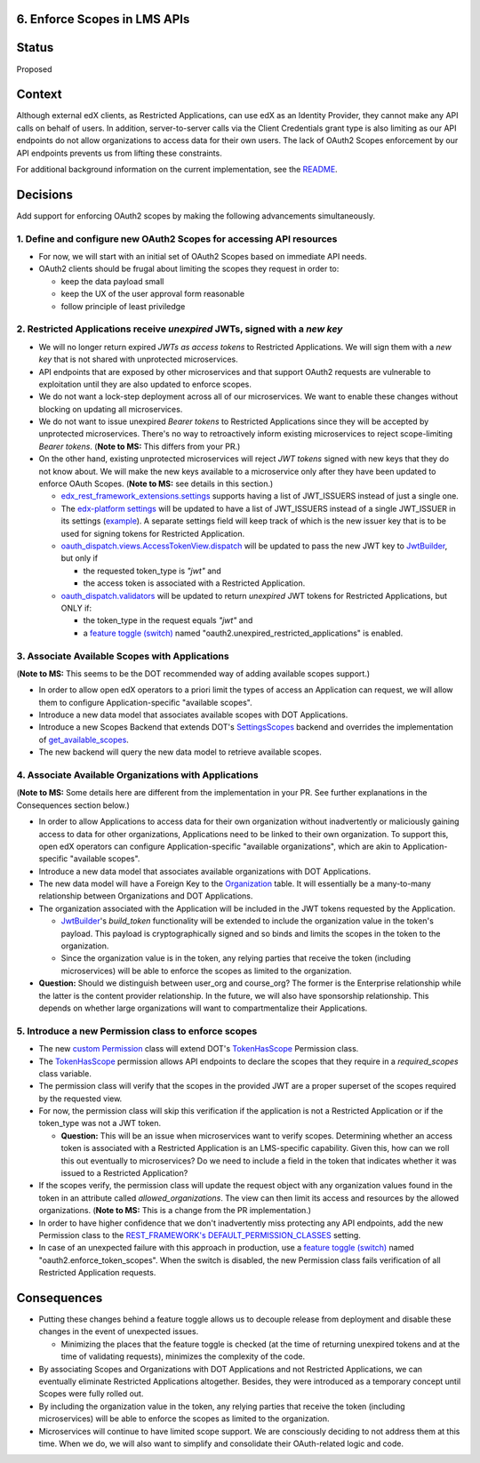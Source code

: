 6. Enforce Scopes in LMS APIs
-----------------------------

Status
------

Proposed

Context
-------

Although external edX clients, as Restricted Applications, can use edX
as an Identity Provider, they cannot make any API calls on behalf of 
users. In addition, server-to-server calls via the Client Credentials
grant type is also limiting as our API endpoints do not allow organizations
to access data for their own users. The lack of OAuth2 Scopes enforcement
by our API endpoints prevents us from lifting these constraints.

For additional background information on the current implementation,
see the README_.

.. _README: ../README.rst

Decisions
---------

Add support for enforcing OAuth2 scopes by making the following advancements simultaneously.

1. Define and configure new OAuth2 Scopes for accessing API resources
~~~~~~~~~~~~~~~~~~~~~~~~~~~~~~~~~~~~~~~~~~~~~~~~~~~~~~~~~~~~~~~~~~~~~

* For now, we will start with an initial set of OAuth2 Scopes based on
  immediate API needs.

* OAuth2 clients should be frugal about limiting the scopes they request
  in order to:

  * keep the data payload small
  * keep the UX of the user approval form reasonable
  * follow principle of least priviledge

2. Restricted Applications receive *unexpired* JWTs, signed with a *new key*
~~~~~~~~~~~~~~~~~~~~~~~~~~~~~~~~~~~~~~~~~~~~~~~~~~~~~~~~~~~~~~~~~~~~~~~~~~~~

* We will no longer return expired *JWTs as access tokens* to Restricted
  Applications. We will sign them with a *new key* that is not shared with 
  unprotected microservices.

* API endpoints that are exposed by other microservices and that
  support OAuth2 requests are vulnerable to exploitation until
  they are also updated to enforce scopes.

* We do not want a lock-step deployment across all of our microservices.
  We want to enable these changes without blocking on updating all 
  microservices.

* We do not want to issue unexpired *Bearer tokens* to Restricted
  Applications since they will be accepted by unprotected microservices.
  There's no way to retroactively inform existing microservices
  to reject scope-limiting *Bearer tokens*. (**Note to MS:** This differs
  from your PR.)

* On the other hand, existing unprotected microservices will reject
  *JWT tokens* signed with new keys that they do not know about. We will
  make the new keys available to a microservice only after they
  have been updated to enforce OAuth Scopes. (**Note to MS:** see details
  in this section.)

  * edx_rest_framework_extensions.settings_ supports having a list of
    JWT_ISSUERS instead of just a single one.

  * The `edx-platform settings`_ will be updated to have a list of
    JWT_ISSUERS instead of a single JWT_ISSUER in its settings (example_).
    A separate settings field will keep track of which is the new issuer
    key that is to be used for signing tokens for Restricted Application.

  * oauth_dispatch.views.AccessTokenView.dispatch_ will be updated to
    pass the new JWT key to JwtBuilder_, but only if

    * the requested token_type is *"jwt"* and
    * the access token is associated with a Restricted Application.

  * oauth_dispatch.validators_ will be updated to return *unexpired*
    JWT tokens for Restricted Applications, but ONLY if:

    * the token_type in the request equals *"jwt"* and
    * a `feature toggle (switch)`_ named "oauth2.unexpired_restricted_applications" is enabled.

.. _edx_rest_framework_extensions.settings: https://github.com/edx/edx-drf-extensions/blob/1db9f5e3e5130a1e0f43af2035489b3ed916d245/edx_rest_framework_extensions/settings.py#L73
.. _edx-platform settings: https://github.com/edx/edx-platform/blob/master/lms/envs/docs/README.rst
.. _example: https://github.com/edx/edx-drf-extensions/blob/1db9f5e3e5130a1e0f43af2035489b3ed916d245/test_settings.py#L51
.. _oauth_dispatch.views.AccessTokenView.dispatch: https://github.com/edx/edx-platform/blob/d21a09828072504bc97a2e05883c1241e3a35da9/openedx/core/djangoapps/oauth_dispatch/views.py#L100
.. _oauth_dispatch.validators: https://github.com/edx/edx-platform/blob/master/openedx/core/djangoapps/oauth_dispatch/dot_overrides/validators.py

3. Associate Available Scopes with Applications
~~~~~~~~~~~~~~~~~~~~~~~~~~~~~~~~~~~~~~~~~~~~~~~

(**Note to MS:** This seems to be the DOT recommended way of adding 
available scopes support.)

* In order to allow open edX operators to a priori limit the
  types of access an Application can request, we will allow them
  to configure Application-specific "available scopes".

* Introduce a new data model that associates available scopes with
  DOT Applications.

* Introduce a new Scopes Backend that extends DOT's SettingsScopes_
  backend and overrides the implementation of get_available_scopes_.

* The new backend will query the new data model to retrieve
  available scopes.

.. _get_available_scopes: https://github.com/evonove/django-oauth-toolkit/blob/2129f32f55cda950ef220c130dc7de55bea29caf/oauth2_provider/scopes.py#L17
.. _SettingsScopes: https://github.com/evonove/django-oauth-toolkit/blob/2129f32f55cda950ef220c130dc7de55bea29caf/oauth2_provider/scopes.py#L39

4. Associate Available Organizations with Applications
~~~~~~~~~~~~~~~~~~~~~~~~~~~~~~~~~~~~~~~~~~~~~~~~~~~~~~

(**Note to MS:**  Some details here are different from the implementation
in your PR. See further explanations in the Consequences section below.)

* In order to allow Applications to access data for their own
  organization without inadvertently or maliciously gaining access
  to data for other organizations, Applications need to be
  linked to their own organization. To support this, open edX 
  operators can configure Application-specific "available organizations",
  which are akin to Application-specific "available scopes".

* Introduce a new data model that associates available organizations
  with DOT Applications.

* The new data model will have a Foreign Key to the Organization_ table.
  It will essentially be a many-to-many relationship between Organizations
  and DOT Applications.

* The organization associated with the Application will be included
  in the JWT tokens requested by the Application.

  * JwtBuilder_'s *build_token* functionality will be extended to include
    the organization value in the token's payload. This payload is
    cryptographically signed and so binds and limits the scopes in the
    token to the organization.

  * Since the organization value is in the token, any relying parties
    that receive the token (including microservices) will be able to
    enforce the scopes as limited to the organization.

* **Question:** Should we distinguish between user_org and course_org?  
  The former is the Enterprise relationship while the latter is the
  content provider relationship.  In the future, we will also have
  sponsorship relationship. This depends on whether large organizations
  will want to compartmentalize their Applications.

.. _Organization: https://github.com/edx/edx-organizations/blob/fa137881be9b7d330062bc32655a00c68635cfed/organizations/models.py#L14

5. Introduce a new Permission class to enforce scopes
~~~~~~~~~~~~~~~~~~~~~~~~~~~~~~~~~~~~~~~~~~~~~~~~~~~~~

* The new `custom Permission`_ class will extend DOT's TokenHasScope_
  Permission class.

* The TokenHasScope_ permission allows API endpoints to declare the
  scopes that they require in a *required_scopes* class variable.

* The permission class will verify that the scopes in the provided JWT
  are a proper superset of the scopes required by the requested view.

* For now, the permission class will skip this verification if the
  application is not a Restricted Application or if the token_type
  was not a JWT token.

  * **Question:** This will be an issue when microservices want to verify
    scopes. Determining whether an access token is associated with a 
    Restricted Application is an LMS-specific capability. Given this, how 
    can we roll this out eventually to microservices? Do we need to
    include a field in the token that indicates whether it was issued
    to a Restricted Application?

* If the scopes verify, the permission class will update the request
  object with any organization values found in the token in an attribute
  called *allowed_organizations*. The view can then limit its access
  and resources by the allowed organizations. (**Note to MS:** This is
  a change from the PR implementation.)

* In order to have higher confidence that we don't inadvertently miss
  protecting any API endpoints, add the new Permission class to the
  `REST_FRAMEWORK's DEFAULT_PERMISSION_CLASSES`_ setting.

* In case of an unexpected failure with this approach in production,
  use a `feature toggle (switch)`_ named "oauth2.enforce_token_scopes".
  When the switch is disabled, the new Permission class fails verification
  of all Restricted Application requests.
     
.. _custom Permission: http://www.django-rest-framework.org/api-guide/permissions/#custom-permissions
.. _TokenHasScope: https://github.com/evonove/django-oauth-toolkit/blob/50e4df7d97af90439d27a73c5923f2c06a4961f2/oauth2_provider/contrib/rest_framework/permissions.py#L13
.. _`REST_FRAMEWORK's DEFAULT_PERMISSION_CLASSES`: http://www.django-rest-framework.org/api-guide/permissions/#setting-the-permission-policy

Consequences
------------

* Putting these changes behind a feature toggle allows us to decouple 
  release from deployment and disable these changes in the event of
  unexpected issues. 
  
  * Minimizing the places that the feature toggle is checked (at the
    time of returning unexpired tokens and at the time of validating
    requests), minimizes the complexity of the code.

* By associating Scopes and Organizations with DOT Applications and not
  Restricted Applications, we can eventually eliminate Restricted
  Applications altogether. Besides, they were introduced as a temporary
  concept until Scopes were fully rolled out.

* By including the organization value in the token, any relying parties
  that receive the token (including microservices) will be able to
  enforce the scopes as limited to the organization.

* Microservices will continue to have limited scope support. We are
  consciously deciding to not address them at this time. When we do,
  we will also want to simplify and consolidate their OAuth-related
  logic and code.

.. _feature toggle (switch): https://openedx.atlassian.net/wiki/spaces/OpenDev/pages/40862688/Feature+Flags+and+Settings+on+edx-platform#FeatureFlagsandSettingsonedx-platform-Case1:Decouplingreleasefromdeployment
.. _JwtBuilder: https://github.com/edx/edx-platform/blob/d3d64970c36f36a96d684571ec5b48ed645618d8/openedx/core/lib/token_utils.py#L15